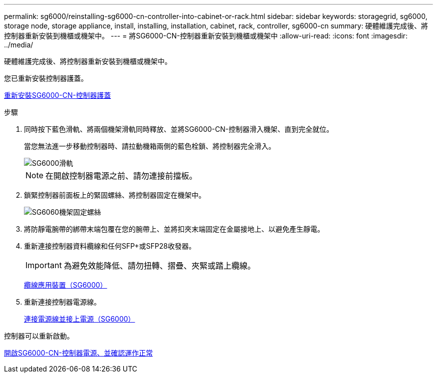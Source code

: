 ---
permalink: sg6000/reinstalling-sg6000-cn-controller-into-cabinet-or-rack.html 
sidebar: sidebar 
keywords: storagegrid, sg6000, storage node, storage appliance, install, installing, installation, cabinet, rack, controller, sg6000-cn 
summary: 硬體維護完成後、將控制器重新安裝到機櫃或機架中。 
---
= 將SG6000-CN-控制器重新安裝到機櫃或機架中
:allow-uri-read: 
:icons: font
:imagesdir: ../media/


[role="lead"]
硬體維護完成後、將控制器重新安裝到機櫃或機架中。

您已重新安裝控制器護蓋。

xref:reinstalling-sg6000-cn-controller-cover.adoc[重新安裝SG6000-CN-控制器護蓋]

.步驟
. 同時按下藍色滑軌、將兩個機架滑軌同時釋放、並將SG6000-CN-控制器滑入機架、直到完全就位。
+
當您無法進一步移動控制器時、請拉動機箱兩側的藍色栓鎖、將控制器完全滑入。

+
image::../media/sg6000_cn_rails_blue_button.gif[SG6000滑軌]

+

NOTE: 在開啟控制器電源之前、請勿連接前擋板。

. 鎖緊控制器前面板上的緊固螺絲、將控制器固定在機架中。
+
image::../media/sg6060_rack_retaining_screws.png[SG6060機架固定螺絲]

. 將防靜電腕帶的綁帶末端包覆在您的腕帶上、並將扣夾末端固定在金屬接地上、以避免產生靜電。
. 重新連接控制器資料纜線和任何SFP+或SFP28收發器。
+

IMPORTANT: 為避免效能降低、請勿扭轉、摺疊、夾緊或踏上纜線。

+
xref:cabling-appliance-sg6000.adoc[纜線應用裝置（SG6000）]

. 重新連接控制器電源線。
+
xref:connecting-power-cords-and-applying-power-sg6000.adoc[連接電源線並接上電源（SG6000）]



控制器可以重新啟動。

xref:powering-on-sg6000-cn-controller-and-verifying-operation.adoc[開啟SG6000-CN-控制器電源、並確認運作正常]
